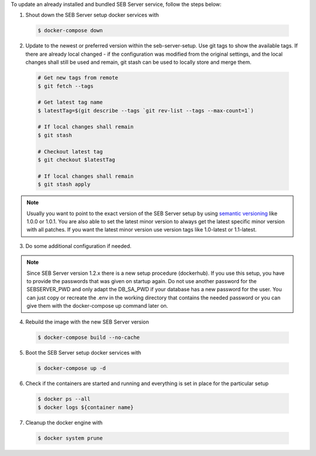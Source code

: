 To update an already installed and bundled SEB Server service, follow the steps below:

1. Shout down the SEB Server setup docker services with

 .. code-block:: bash
 
     $ docker-compose down
     
2. Update to the newest or preferred version within the seb-server-setup. Use git tags to show the available tags. If there are already local changed - if the configuration was modified from the original settings, and the local changes shall still be used and remain, git stash can be used to locally store and merge them.

 .. code-block:: bash
 
         # Get new tags from remote
         $ git fetch --tags
    
         # Get latest tag name
         $ latestTag=$(git describe --tags `git rev-list --tags --max-count=1`)
         
         # If local changes shall remain
         $ git stash
    
         # Checkout latest tag
         $ git checkout $latestTag
         
         # If local changes shall remain
         $ git stash apply
         
         
.. note::
      Usually you want to point to the exact version of the SEB Server setup by using `semantic versioning <https://semver.org/>`_ like 1.0.0 or 1.0.1. 
      You are also able to set the latest minor version to always get the latest specific minor version with all patches. 
      If you want the latest minor version use version tags like 1.0-latest or 1.1-latest.
         
3. Do some additional configuration if needed.
    
.. note::
    Since SEB Server version 1.2.x there is a new setup procedure (dockerhub). If you use this setup, you have to provide the passwords that
    was given on startup again. Do not use another password for the SEBSERVER_PWD and only adapt the DB_SA_PWD if your database has a new password for the user.
    You can just copy or recreate the .env in the working directory that contains the needed password or you can give them with the docker-compose up command later on.
    
    
4. Rebuild the image with the new SEB Server version

 .. code-block:: bash
 
    $ docker-compose build --no-cache
        
5. Boot the SEB Server setup docker services with

 .. code-block:: bash
 
    $ docker-compose up -d
     

6. Check if the containers are started and running and everything is set in place for the particular setup

 .. code-block:: bash
 
        $ docker ps --all
        $ docker logs ${container name}
        
7. Cleanup the docker engine with

 .. code-block:: bash
    
    $ docker system prune
